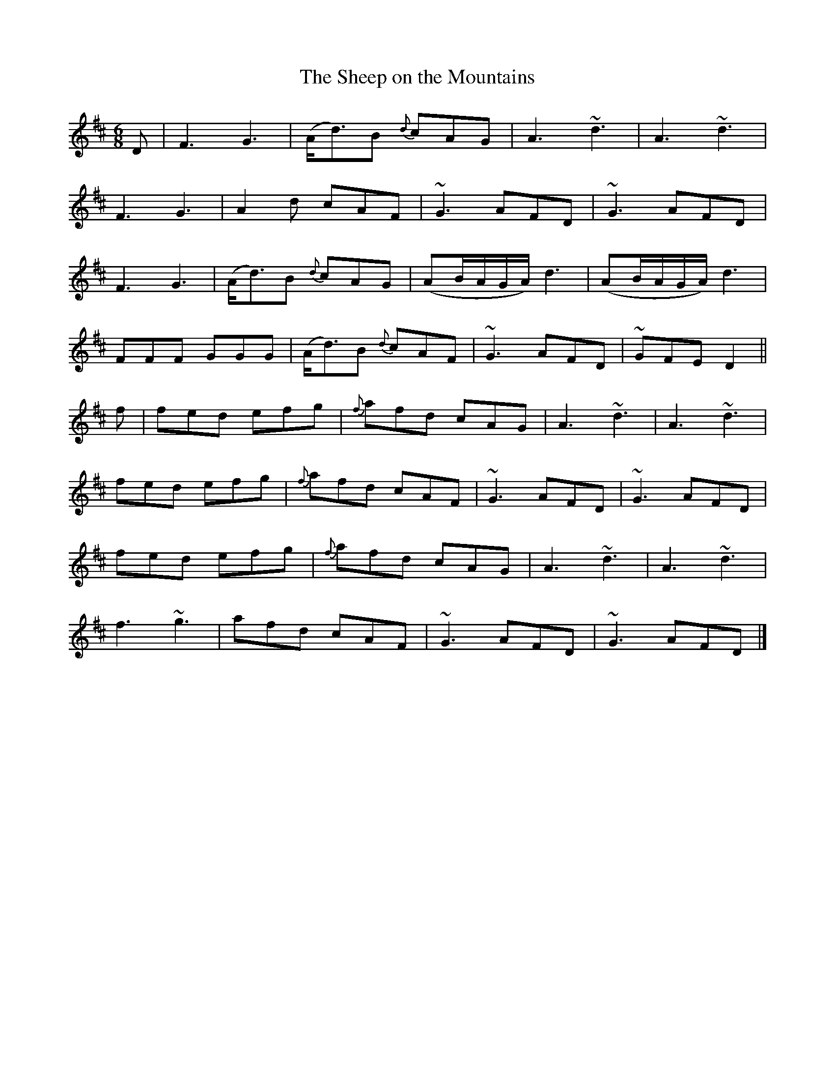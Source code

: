 X:831
T:The Sheep on the Mountains
B:O'Neill's 831
M:6/8
L:1/8
K:D
D|F3 G3|(A<d)B {d}cAG|A3 ~d3|A3 ~d3|
F3 G3|A2d cAF|~G3 AFD|~G3 AFD|
F3 G3|(A<d)B {d}cAG|(AB/A/G/A/) d3|(AB/A/G/A/) d3|
FFF GGG|(A<d)B {d}cAF|~G3 AFD|~GFE D2||
f|fed efg|{f}afd cAG|A3 ~d3|A3 ~d3|
fed efg|{f}afd cAF|~G3 AFD|~G3 AFD|
fed efg|{f}afd cAG|A3 ~d3|A3 ~d3|
f3 ~g3|afd cAF|~G3 AFD|~G3 AFD|]
